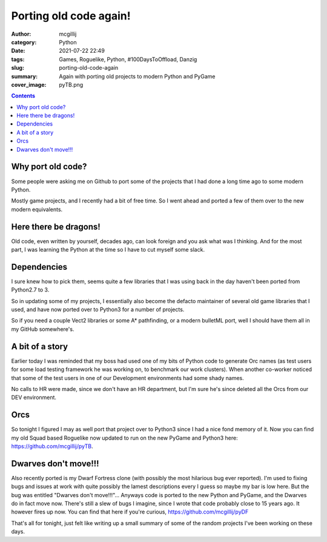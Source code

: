 Porting old code again!
#######################

:author: mcgillij
:category: Python
:date: 2021-07-22 22:49
:tags: Games, Roguelike, Python, #100DaysToOffload, Danzig
:slug: porting-old-code-again
:summary: Again with porting old projects to modern Python and PyGame
:cover_image: pyTB.png

.. contents::

Why port old code?
******************

Some people were asking me on Github to port some of the projects that I had done a long time ago to some modern Python.

Mostly game projects, and I recently had a bit of free time. So I went ahead and ported a few of them over to the new modern equivalents.


Here there be dragons!
**********************
 
Old code, even written by yourself, decades ago, can look foreign and you ask what was I thinking. And for the most part, I was learning the Python at the time so I have to cut myself some slack.

Dependencies
************
I sure knew how to pick them, seems quite a few libraries that I was using back in the day haven't been ported from Python2.7 to 3.

So in updating some of my projects, I essentially also become the defacto maintainer of several old game libraries that I used, and have now ported over to Python3 for a number of projects.

So if you need a couple Vect2 libraries or some A* pathfinding, or a modern bulletML port, well I should have them all in my GitHub somewhere's.

A bit of a story
****************

Earlier today I was reminded that my boss had used one of my bits of Python code to generate Orc names (as test users for some load testing framework he was working on, to benchmark our work clusters). When another co-worker noticed that some of the test users in one of our Development environments had some shady names.

No calls to HR were made, since we don't have an HR department, but I'm sure he's since deleted all the Orcs from our DEV environment.

Orcs
****

So tonight I figured I may as well port that project over to Python3 since I had a nice fond memory of it. Now you can find my old Squad based Roguelike now updated to run on the new PyGame and Python3 here: https://github.com/mcgillij/pyTB.

Dwarves don't move!!!
*********************

Also recently ported is my Dwarf Fortress clone (with possibly the most hilarious bug ever reported). I'm used to fixing bugs and issues at work with quite possibly the lamest descriptions every I guess so maybe my bar is low here. But the bug was entitled "Dwarves don't move!!!"... Anyways code is ported to the new Python and PyGame, and the Dwarves do in fact move now. There's still a slew of bugs I imagine, since I wrote that code probably close to 15 years ago. It however fires up now. You can find that here if you're curious, https://github.com/mcgillij/pyDF

That's all for tonight, just felt like writing up a small summary of some of the random projects I've been working on these days.
